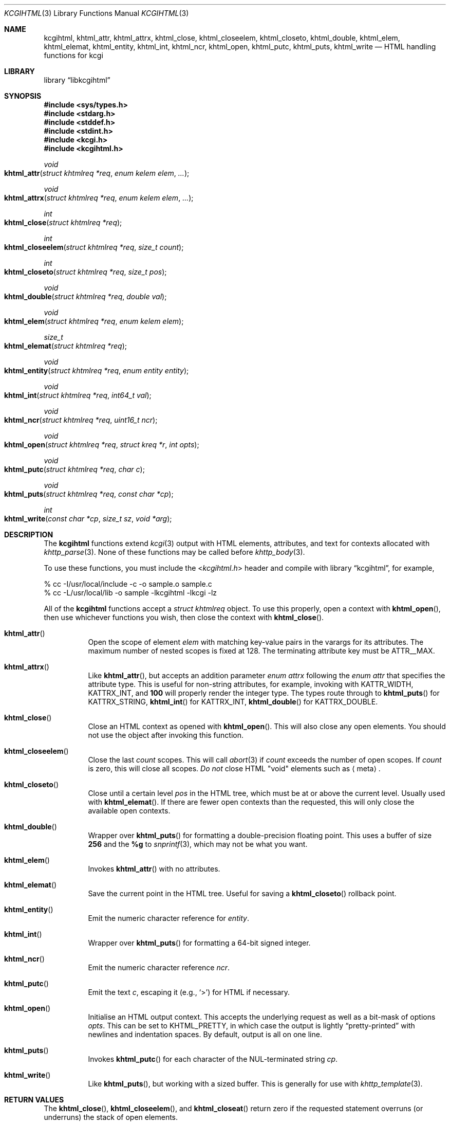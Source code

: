 .\"	$Id$
.\"
.\" Copyright (c) 2014, 2015 Kristaps Dzonsons <kristaps@bsd.lv>
.\"
.\" Permission to use, copy, modify, and distribute this software for any
.\" purpose with or without fee is hereby granted, provided that the above
.\" copyright notice and this permission notice appear in all copies.
.\"
.\" THE SOFTWARE IS PROVIDED "AS IS" AND THE AUTHOR DISCLAIMS ALL WARRANTIES
.\" WITH REGARD TO THIS SOFTWARE INCLUDING ALL IMPLIED WARRANTIES OF
.\" MERCHANTABILITY AND FITNESS. IN NO EVENT SHALL THE AUTHOR BE LIABLE FOR
.\" ANY SPECIAL, DIRECT, INDIRECT, OR CONSEQUENTIAL DAMAGES OR ANY DAMAGES
.\" WHATSOEVER RESULTING FROM LOSS OF USE, DATA OR PROFITS, WHETHER IN AN
.\" ACTION OF CONTRACT, NEGLIGENCE OR OTHER TORTIOUS ACTION, ARISING OUT OF
.\" OR IN CONNECTION WITH THE USE OR PERFORMANCE OF THIS SOFTWARE.
.\"
.Dd $Mdocdate: September 22 2017 $
.Dt KCGIHTML 3
.Os
.Sh NAME
.Nm kcgihtml ,
.Nm khtml_attr ,
.Nm khtml_attrx ,
.Nm khtml_close ,
.Nm khtml_closeelem ,
.Nm khtml_closeto ,
.Nm khtml_double ,
.Nm khtml_elem ,
.Nm khtml_elemat ,
.Nm khtml_entity ,
.Nm khtml_int ,
.Nm khtml_ncr ,
.Nm khtml_open ,
.Nm khtml_putc ,
.Nm khtml_puts ,
.Nm khtml_write
.Nd HTML handling functions for kcgi
.Sh LIBRARY
.Lb libkcgihtml
.Sh SYNOPSIS
.In sys/types.h
.In stdarg.h
.In stddef.h
.In stdint.h
.In kcgi.h
.In kcgihtml.h
.Ft void
.Fo khtml_attr
.Fa "struct khtmlreq *req"
.Fa "enum kelem elem"
.Fa "..."
.Fc
.Ft void
.Fo khtml_attrx
.Fa "struct khtmlreq *req"
.Fa "enum kelem elem"
.Fa "..."
.Fc
.Ft int
.Fo khtml_close
.Fa "struct khtmlreq *req"
.Fc
.Ft int
.Fo khtml_closeelem
.Fa "struct khtmlreq *req"
.Fa "size_t count"
.Fc
.Ft int
.Fo khtml_closeto
.Fa "struct khtmlreq *req"
.Fa "size_t pos"
.Fc
.Ft void
.Fo khtml_double
.Fa "struct khtmlreq *req"
.Fa "double val"
.Fc
.Ft void
.Fo khtml_elem
.Fa "struct khtmlreq *req"
.Fa "enum kelem elem"
.Fc
.Ft size_t
.Fo khtml_elemat
.Fa "struct khtmlreq *req"
.Fc
.Ft void
.Fo khtml_entity
.Fa "struct khtmlreq *req"
.Fa "enum entity entity"
.Fc
.Ft void
.Fo khtml_int
.Fa "struct khtmlreq *req"
.Fa "int64_t val"
.Fc
.Ft void
.Fo khtml_ncr
.Fa "struct khtmlreq *req"
.Fa "uint16_t ncr"
.Fc
.Ft void
.Fo khtml_open
.Fa "struct khtmlreq *req"
.Fa "struct kreq *r"
.Fa "int opts"
.Fc
.Ft void
.Fo khtml_putc
.Fa "struct khtmlreq *req"
.Fa "char c"
.Fc
.Ft void
.Fo khtml_puts
.Fa "struct khtmlreq *req"
.Fa "const char *cp"
.Fc
.Ft int
.Fo khtml_write
.Fa "const char *cp"
.Fa "size_t sz"
.Fa "void *arg"
.Fc
.Sh DESCRIPTION
The
.Nm kcgihtml
functions extend
.Xr kcgi 3
output with HTML elements, attributes, and text for contexts allocated with
.Xr khttp_parse 3 .
None of these functions may be called before
.Xr khttp_body 3 .
.Pp
To use these functions, you must include the
.In kcgihtml.h
header and compile with
.Lb kcgihtml ,
for example,
.Bd -literal
% cc -I/usr/local/include -c -o sample.o sample.c
% cc -L/usr/local/lib -o sample -lkcgihtml -lkcgi -lz
.Ed
.Pp
All of the
.Nm kcgihtml
functions accept a
.Vt "struct khtmlreq"
object.
To use this properly, open a context with
.Fn khtml_open ,
then use whichever functions you wish, then close the context with
.Fn khtml_close .
.Bl -tag -width Ds
.It Fn khtml_attr
Open the scope of element
.Fa elem
with matching key-value pairs in the varargs for its attributes.
The maximum number of nested scopes is fixed at 128.
The terminating attribute key must be
.Dv ATTR__MAX.
.It Fn khtml_attrx
Like
.Fn khtml_attr ,
but accepts an addition parameter
.Ft "enum attrx"
following the
.Ft "enum attr"
that specifies the attribute type.
This is useful for non-string attributes, for example, invoking with
.Dv KATTR_WIDTH ,
.Dv KATTRX_INT ,
and
.Li 100
will properly render the integer type.
The types route through to
.Fn khtml_puts
for
.Dv KATTRX_STRING ,
.Fn khtml_int
for
.Dv KATTRX_INT ,
.Fn khtml_double
for
.Dv KATTRX_DOUBLE .
.It Fn khtml_close
Close an HTML context as opened with
.Fn khtml_open .
This will also close any open elements.
You should not use the object after invoking this function.
.It Fn khtml_closeelem
Close the last
.Fa count
scopes.
This will call
.Xr abort 3
if
.Fa count
exceeds the number of open scopes.
If
.Fa count
is zero, this will close all scopes.
.Em \&Do not
close HTML
.Qq void
elements such as
.Aq meta .
.It Fn khtml_closeto
Close until a certain level
.Fa pos
in the HTML tree, which must be at or above the current level.
Usually used with
.Fn khtml_elemat .
If there are fewer open contexts than the requested, this will only
close the available open contexts.
.It Fn khtml_double
Wrapper over
.Fn khtml_puts
for formatting a double-precision floating point.
This uses a buffer of size
.Li 256
and the
.Li %g
to
.Xr snprintf 3 ,
which may not be what you want.
.It Fn khtml_elem
Invokes
.Fn khtml_attr
with no attributes.
.It Fn khtml_elemat
Save the current point in the HTML tree.
Useful for saving a
.Fn khtml_closeto
rollback point.
.It Fn khtml_entity
Emit the numeric character reference for
.Fa entity .
.It Fn khtml_int
Wrapper over
.Fn khtml_puts
for formatting a 64-bit signed integer.
.It Fn khtml_ncr
Emit the numeric character reference
.Fa ncr .
.It Fn khtml_putc
Emit the text
.Fa c ,
escaping it (e.g.,
.Sq \&> )
for HTML if necessary.
.It Fn khtml_open
Initialise an HTML output context.
This accepts the underlying request as well as a bit-mask of options
.Fa opts .
This can be set to
.Dv KHTML_PRETTY ,
in which case the output is lightly
.Dq pretty-printed
with newlines and indentation spaces.
By default, output is all on one line.
.It Fn khtml_puts
Invokes
.Fn khtml_putc
for each character of the NUL-terminated string
.Fa cp .
.It Fn khtml_write
Like
.Fn khtml_puts ,
but working with a sized buffer.
This is generally for use with
.Xr khttp_template 3 .
.El
.Sh RETURN VALUES
The
.Fn khtml_close ,
.Fn khtml_closeelem ,
and
.Fn khtml_closeat
return zero if the requested statement overruns (or underruns) the stack
of open elements.
.Sh STANDARDS
HTML5 compatible with the draft standard of February 2014.
.Sh AUTHORS
The
.Nm kcgihtml
library was written by
.An Kristaps Dzonsons Aq Mt kristaps@bsd.lv .
